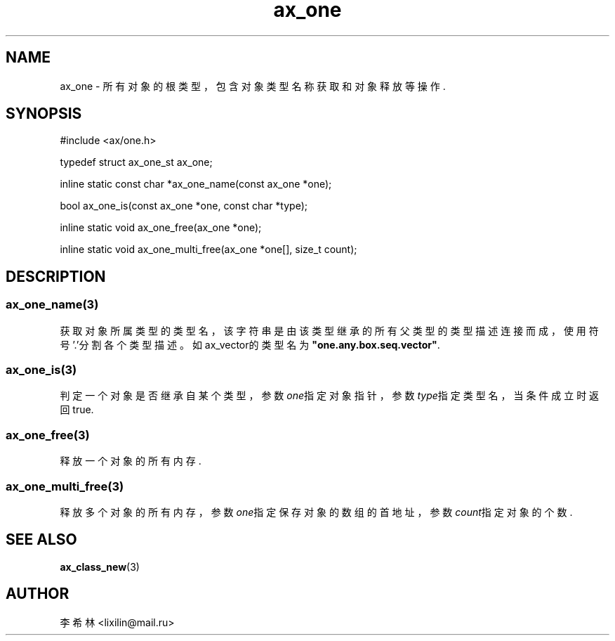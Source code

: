 .TH "ax_one" 3 "Mar 9 2022" "axe"

.SH NAME
ax_one \- 所有对象的根类型，包含对象类型名称获取和对象释放等操作.

.SH SYNOPSIS
.EX
#include <ax/one.h>

typedef struct ax_one_st ax_one;

inline static const char *ax_one_name(const ax_one *one);

bool ax_one_is(const ax_one *one, const char *type);

inline static void ax_one_free(ax_one *one);

inline static void ax_one_multi_free(ax_one *one[], size_t count);
.EE

.SH DESCRIPTION
.SS ax_one_name(3)
获取对象所属类型的类型名，该字符串是由该类型继承的所有父类型的类型描述连接而成，使用符号'.'分割各个类型描述。如ax_vector的类型名为\fB"one.any.box.seq.vector"\fP.
.SS ax_one_is(3)
判定一个对象是否继承自某个类型，参数\fIone\fP指定对象指针，参数\fItype\fP指定类型名，当条件成立时返回true.
.SS ax_one_free(3)
释放一个对象的所有内存.
.SS ax_one_multi_free(3)
释放多个对象的所有内存，参数\fIone\fP指定保存对象的数组的首地址，参数\fIcount\fP指定对象的个数.

.SH SEE ALSO
\fBax_class_new\fP(3)

.SH AUTHOR
李希林 <lixilin@mail.ru>
